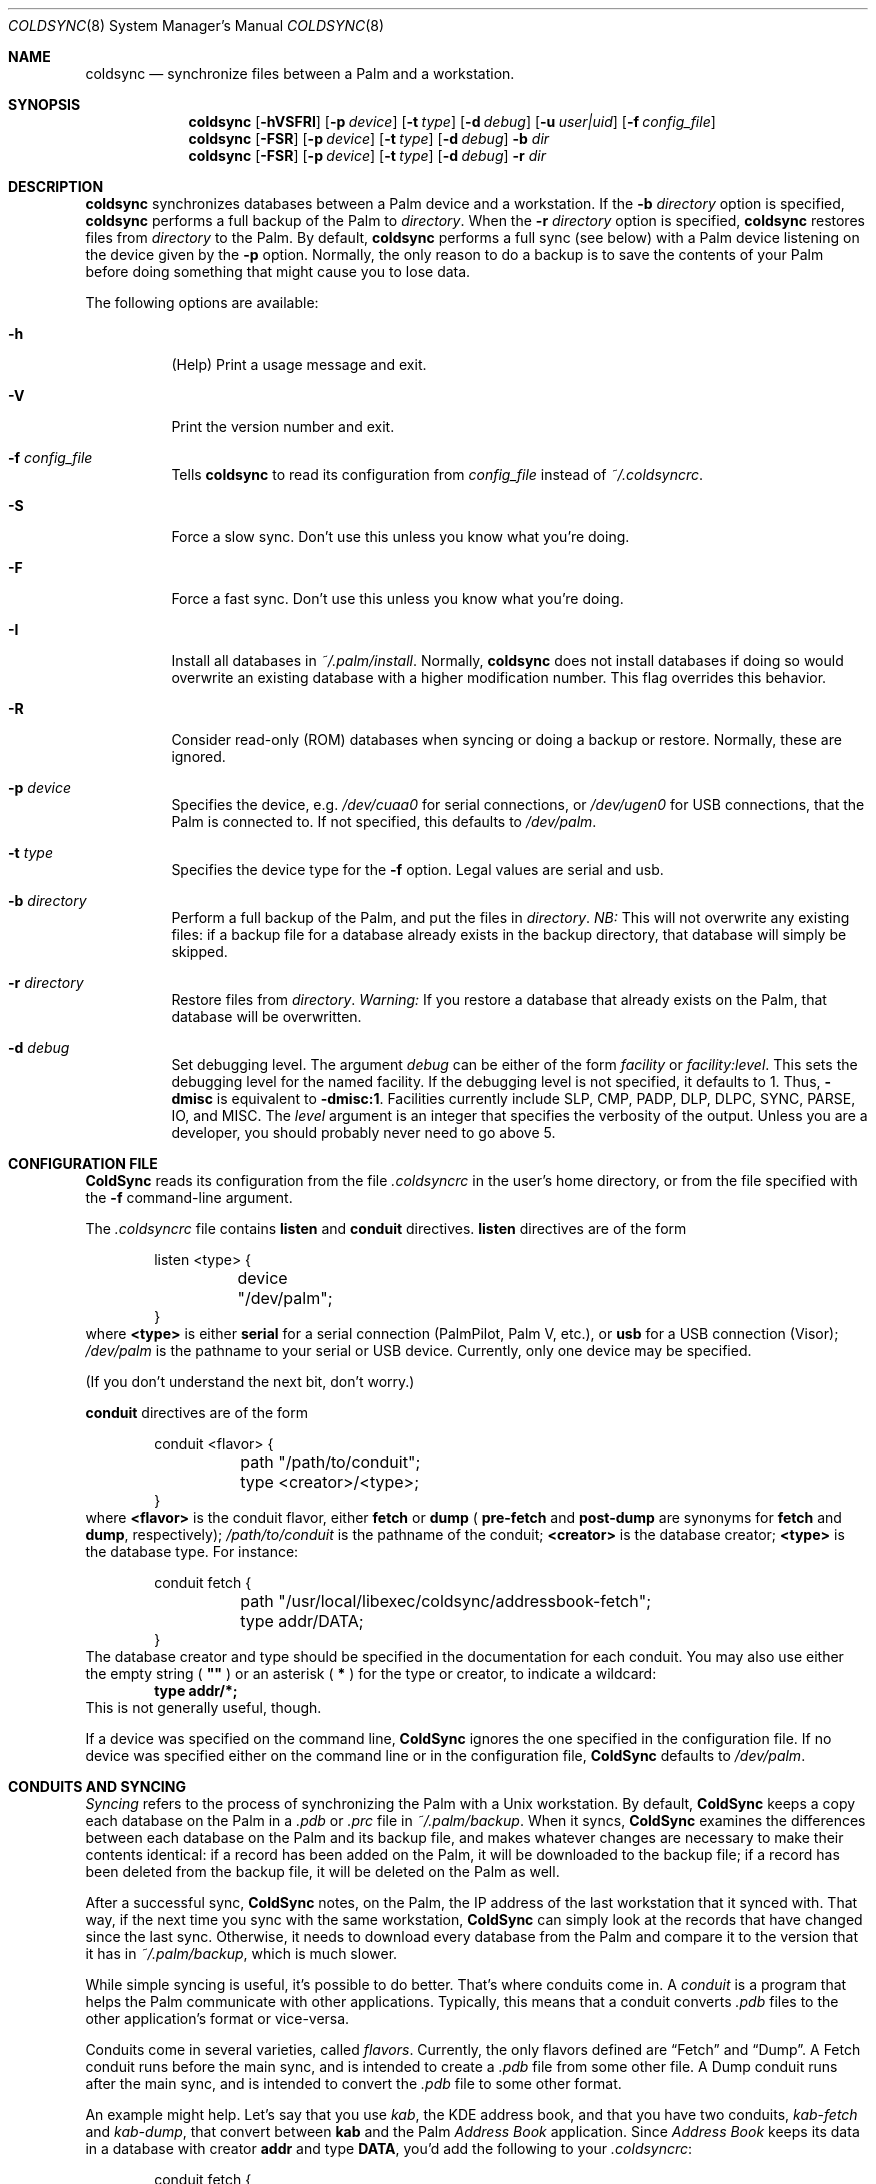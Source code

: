 .\" coldsync.8
.\" 
.\" Copyright 1999, 2000, Andrew Arensburger.
.\" You may distribute this file under the terms of the Artistic
.\" License, as specified in the README file.
.\"
.\" $Id: coldsync.8,v 1.13 2000-03-14 06:16:44 arensb Exp $
.\"
.\" This man page uses the 'mdoc' formatting macros. If your 'man' uses
.\" the old 'man' package, you may run into problems.
.Dd July 12, 1999
.Dt COLDSYNC 8 SMM
.Os
.Sh NAME
.Nm coldsync
.Nd synchronize files between a Palm and a workstation.
.Sh SYNOPSIS
.Nm coldsync
.Op Fl hVSFRI
.Op Fl p Ar device
.Op Fl t Ar type
.Op Fl d Ar debug
.Op Fl u Ar user|uid
.Op Fl f Ar config_file
.Nm coldsync
.Op Fl FSR
.Op Fl p Ar device
.Op Fl t Ar type
.Op Fl d Ar debug
.Fl b Ar dir
.Nm coldsync
.Op Fl FSR
.Op Fl p Ar device
.Op Fl t Ar type
.Op Fl d Ar debug
.Fl r Ar dir
.Sh DESCRIPTION
.Nm coldsync
synchronizes databases between a Palm device and a workstation. If the
.Fl b Ar directory
option is specified,
.Nm coldsync
performs a full backup of the Palm to
.Ar directory .
When the
.Fl r Ar directory
option is specified,
.Nm coldsync
restores files from
.Ar directory
to the Palm. By default,
.Nm coldsync
performs a full sync (see below) with a Palm device listening on the
device given by the
.Fl p
option. Normally, the only reason to do a backup is to save the
contents of your Palm before doing something that might cause you to
lose data.
.Pp
The following options are available:
.Bl -tag -width indent
.It Fl h
(Help) Print a usage message and exit.
.It Fl V
Print the version number and exit.
.It Fl f Ar config_file
Tells
.Nm coldsync
to read its configuration from
.Pa config_file
instead of
.Pa ~/.coldsyncrc .
.It Fl S
Force a slow sync. Don't use this unless you know what you're doing.
.It Fl F
Force a fast sync. Don't use this unless you know what you're doing.
.It Fl I
Install all databases in
.Pa ~/.palm/install .
Normally,
.Nm coldsync
does not install databases if doing so would overwrite an existing
database with a higher modification number. This flag overrides this
behavior.
.It Fl R
Consider read-only (ROM) databases when syncing or doing a backup or
restore. Normally, these are ignored.
.It Fl p Ar device
Specifies the device, e.g.
.Pa /dev/cuaa0
for serial connections, or
.Pa /dev/ugen0
for USB connections, that the Palm is connected to. If not specified,
this defaults to
.Pa /dev/palm .
.It Fl t Ar type
Specifies the device type for the
.Fl f
option. Legal values are
.Dv serial
and
.Dv usb .
.It Fl b Ar directory
Perform a full backup of the Palm, and put the files in
.Ar directory .
.Em NB:
This will not overwrite any existing files: if a backup file for a
database already exists in the backup directory, that database will
simply be skipped.
.It Fl r Ar directory
Restore files from
.Ar directory .
.Em Warning:
If you restore a database that already exists on the Palm, that
database will be overwritten.
.It Fl d Ar debug
Set debugging level. The argument
.Ar debug
can be either of the form
.Ar facility 
or
.Ar facility:level .
This sets the debugging level for the named facility. If the debugging
level is not specified, it defaults to 1. Thus,
.Li -dmisc
is equivalent to
.Li -dmisc:1 .
Facilities currently include
.Dv SLP , CMP , PADP , DLP , DLPC ,
.Dv SYNC , PARSE , IO ,
and
.Dv MISC .
The
.Ar level
argument is an integer that specifies the verbosity of the output.
Unless you are a developer, you should probably never need to go above
5.
.El
.Sh CONFIGURATION FILE
.Nm ColdSync
reads its configuration from the file
.Pa .coldsyncrc
in the user's home directory, or from the file specified with the
.Fl f
command-line argument.
.Pp
The
.Pa .coldsyncrc
file contains
.Li listen
and
.Li conduit
directives.
.Li listen
directives are of the form
.\" XXX - It'd be nice to have font changes inside the display, to
.\" indicate pathnames and whatnot.
.Bd -literal -offset indent
listen <type> {
	device "/dev/palm";
}
.Ed
where
.Li <type>
is either
.Li serial
for a serial connection (PalmPilot, Palm V, etc.), or
.Li usb
for a USB connection (Visor);
.Pa /dev/palm
is the pathname to your serial or USB device. Currently, only one
device may be specified.
.Pp
(If you don't understand the next bit, don't worry.)
.Pp
.Li conduit
directives are of the form
.Bd -literal -offset indent
conduit <flavor> {
	path "/path/to/conduit";
	type <creator>/<type>;
}
.Ed
where
.Li <flavor>
is the conduit flavor, either
.Li fetch
or
.Li dump
(
.Li pre-fetch
and
.Li post-dump
are synonyms for
.Li fetch
and
.Li dump ,
respectively);
.Pa /path/to/conduit
is the pathname of the conduit;
.Li <creator>
is the database creator;
.Li <type>
is the database type.
For instance:
.Bd -literal -offset indent
conduit fetch {
	path "/usr/local/libexec/coldsync/addressbook-fetch";
	type addr/DATA;
}
.Ed
The database creator and type should be specified in the documentation
for each conduit. You may also use either the empty string (
.Li \&"\&"
) or an asterisk (
.Li *
) for the type or creator, to indicate a wildcard:
.Dl type addr/*;
This is not
generally useful, though.
.Pp
If a device was specified on the command line,
.Nm ColdSync
ignores the one specified in the configuration file. If no device was
specified either on the command line or in the configuration file,
.Nm ColdSync
defaults to
.Pa /dev/palm .
.Sh CONDUITS AND SYNCING
.Em Syncing
refers to the process of synchronizing the Palm with a Unix
workstation. By default,
.Nm ColdSync
keeps a copy each database on the Palm in a
.Pa .pdb
or
.Pa .prc
file in
.Pa ~/.palm/backup .
When it syncs,
.Nm ColdSync
examines the differences between each database on the Palm and its
backup file, and makes whatever changes are necessary to make their
contents identical: if a record has been added on the Palm, it will be
downloaded to the backup file; if a record has been deleted from the
backup file, it will be deleted on the Palm as well.
.Pp
After a successful sync,
.Nm ColdSync
notes, on the Palm, the IP address of the last workstation that it
synced with. That way, if the next time you sync with the same
workstation,
.Nm ColdSync
can simply look at the records that have changed since the last sync.
Otherwise, it needs to download every database from the Palm and
compare it to the version that it has in
.Pa ~/.palm/backup ,
which is much slower.
.Pp
While simple syncing is useful, it's possible to do better. That's
where conduits come in. A
.Em conduit
is a program that helps the Palm communicate with other applications.
Typically, this means that a conduit converts
.Pa .pdb
files to the other application's format or vice-versa.
.Pp
Conduits come in several varieties, called
.Em flavors .
Currently, the only flavors defined are
.Dq Fetch
and
.Dq Dump .
A Fetch conduit runs before the main sync, and is intended to create a
.Pa .pdb
file from some other file. A Dump conduit runs after the main sync,
and is intended to convert the
.Pa .pdb
file to some other format.
.Pp
An example might help. Let's say that you use
.Pa kab ,
the KDE address book, and that you have two conduits,
.Pa kab-fetch
and
.Pa kab-dump ,
that convert between
.Nm kab
and the Palm
.Pa Address Book
application. Since
.Pa Address Book
keeps its data in a database with creator
.Li addr
and type
.Li DATA ,
you'd add the following to your
.Pa .coldsyncrc :
.Bd -literal -offset indent
conduit fetch {
	path "/usr/local/libexec/coldsync/kab-fetch";
	type addr/DATA;
}
conduit dump {
	path "/usr/local/libexec/coldsync/kab-fetch";
	type addr/DATA;
}
.Ed
.Pp
When
.Nm ColdSync
runs, it will first run
.Pa kab-fetch
which reads the
.Nm kab
list of addresses and writes them to
.Pa ~/.palm/backup/AddressDB.pdb .
Then
.Nm ColdSync
performs the main sync, compares
.Pa ~/.palm/backup/AddressDB.pdb
to what's on the Palm, and brings the two up to date. Then it runs
.Pa kab-dump
which reads
.Pa ~/.palm/backup/AddressDB.pdb
and writes the contents back to the
.Nm kab
address file. This way, you can add, delete or edit addresses either
on the Palm or in
.Nm kab ,
and the changes will be propagated everywhere.
.Pp
Alternately, if you only have the Fetch conduit listed in
.Pa .coldsyncrc ,
you'll have a
.Dq desktop overwrites Palm
setup, where
.Nm kab
holds the master list of addresses, and any changes you make on the
Palm will be lost the next time you sync.
.Pp
Similarly, if you only have the Dump conduit in your
.Pa .coldsyncrc ,
you'll have a
.Dq Palm overwrites desktop
setup, where the master list of addresses is on the Palm, and any
changes made in
.Nm kab
will be lost the next time you sync.
.Pp
For information on writing your own conduits, see
.%T ColdSync Conduits
.Sh WARNINGS
.Ss The Bargle Bug
If you've been syncing with one Palm and later upgrade to a new one, do
.Em not
simply sync with the new one: you will lose all of your old data.
.Pp
Instead, make a backup of your old Palm:
.Dl % mkdir palm-backup
.Dl % coldsync -b palm-backup
Then copy the contents of
.Pa palm-backup
to
.Pa ~/.palm/install ,
and sync with the new Palm.
.Pp
If your old Palm has been lost or stolen and you can't make a backup, then
copy the files from
.Pa ~/.palm/backup
to
.Pa ~/.palm/install .
This isn't as good as working from a fresh backup, but it's better
than nothing.
.Pp
This behavior is not considered a bug, but rather an unfortunate side
effect of normal behavior:
.Nm ColdSync
can't tell whether you've upgraded to a new Palm or simply decided to
delete everything you had.
.Ss Upgrades
Every so often, Palm announces a PalmOS upgrade. Some of these
upgrades are simple and consist of a
.Pa .prc
file that you need to upload. It's probably safe to apply this upgrade
by putting the
.Pa .prc
file in
.Pa ~/.palm/install
and syncing.
.Pp
Other upgrades are more complex, and
.Nm ColdSync
can't handle them. For these, you'll need to follow Palm's
instructions.
.\" .Sh EXAMPLES
.Sh FILES
.Bl -tag -width ~/.palm/archive -compact
.It Pa ~/.coldsyncrc
configuration file.
.It Pa ~/.palm/backup
contains backup files for the Palm.
.It Pa ~/.palm/backup/Attic
contains databases that have been deleted from the Palm.
.It Pa ~/.palm/archive
contains records deleted from the Palm, but with the "Save archive on
PC" box checked.
.It Pa ~/.palm/install
contains files to be installed at the next sync.
.El
.Sh SEE ALSO
.Xr pilot-xfer 1
.Rs
.%T Palm Database Files
.Re
.Rs
.%T ColdSync Conduits
.Re
.Sh AUTHORS
.An Andrew Arensburger Aq arensb@ooblick.com
.An Louis A. Mamakos Aq louie@TranSys.COM :
USB support.
.Sh DIAGNOSTICS
Many and hopefully self-explanatory.
.Sh BUGS
It is not possible to have more than one Palm device and keep their
contents separate.
.Pp
.Nm ColdSync
does not sync
.Pa .prc
files. It makes a backup if there is isn't one already, but that's it.
If you upgrade from version 1.0 of an application to version 2.0,
.Nm ColdSync
will not back up the new version. In addition, most of the preferences
in the Prefs application are saved in
.Pa .prc
files, so
.Nm ColdSync
does not maintain backups of them.
.Pp
There is as yet no tool for manipulating archive files.
.Pp
Probably many others.
